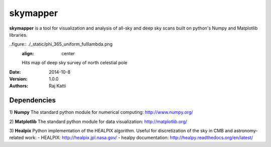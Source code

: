 =========
skymapper
=========


**skymapper** is a tool for visualization and analysis of all-sky and 
deep sky scans built on python's Numpy and Matplotlib libraries.

.. figure:: ./_static/allsky2_complete_1.png
   :align:  center
   Mollweide Projection of all-sky scan hits map for small wavelength range

..figure:: ./_static/phi_365_uniform_fulllambda.png
   :align: center
   Hits map of deep sky survey of north celestial pole 


:Date: 2014-10-8
:Version: 1.0.0
:Authors: Raj Katti

Dependencies
------------

1) **Numpy**
The standard python module for numerical computing: http://www.numpy.org/

2) **Matplotlib**
The standard python module for data visualization: http://matplotlib.org/

3) **Healpix**
Python implementation of the HEALPIX algorithm. Useful for discretization 
of the sky in CMB and astronomy-related work: 
- HEALPIX: http://healpix.jpl.nasa.gov/
- healpy documentation: http://healpy.readthedocs.org/en/latest/
